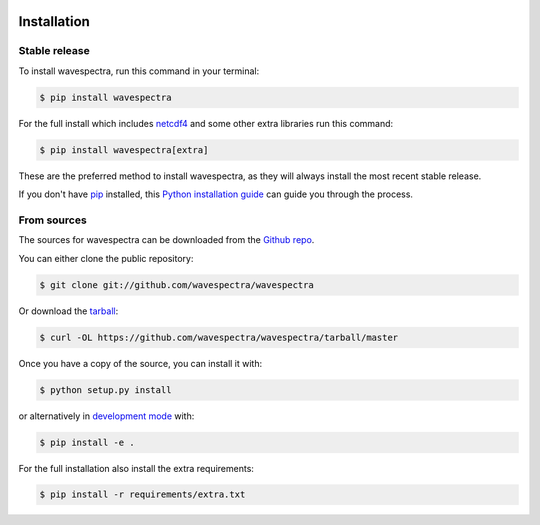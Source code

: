 .. image:: _static/wavespectra_logo.png
    :width: 150 px
    :align: right

============
Installation
============

Stable release
--------------

To install wavespectra, run this command in your terminal:

.. code-block:: console

   $ pip install wavespectra

For the full install which includes `netcdf4`_ and some other
extra libraries run this command:

.. code-block:: console

   $ pip install wavespectra[extra]

These are the preferred method to install wavespectra, as they will always install the most
recent stable release.

If you don't have `pip`_ installed, this `Python installation guide`_ can guide
you through the process.

From sources
------------

The sources for wavespectra can be downloaded from the `Github repo`_.

You can either clone the public repository:

.. code-block:: console

    $ git clone git://github.com/wavespectra/wavespectra

Or download the `tarball`_:

.. code-block:: console

    $ curl -OL https://github.com/wavespectra/wavespectra/tarball/master

Once you have a copy of the source, you can install it with:

.. code-block:: console

    $ python setup.py install

or alternatively in `development mode`_ with:

.. code-block:: console

   $ pip install -e .

For the full installation also install the extra requirements:

.. code-block:: console

   $ pip install -r requirements/extra.txt

.. _netcdf4: https://unidata.github.io/netcdf4-python/netCDF4/index.html
.. _pip: https://pip.pypa.io
.. _Python installation guide: http://docs.python-guide.org/en/latest/starting/installation/
.. _Github repo: https://github.com/wavespectra/wavespectra
.. _tarball: https://github.com/wavespectra/wavespectra/tarball/master
.. _development mode: https://pip.pypa.io/en/latest/reference/pip_install/#editable-installs